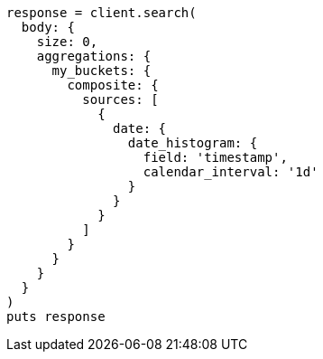 [source, ruby]
----
response = client.search(
  body: {
    size: 0,
    aggregations: {
      my_buckets: {
        composite: {
          sources: [
            {
              date: {
                date_histogram: {
                  field: 'timestamp',
                  calendar_interval: '1d'
                }
              }
            }
          ]
        }
      }
    }
  }
)
puts response
----
